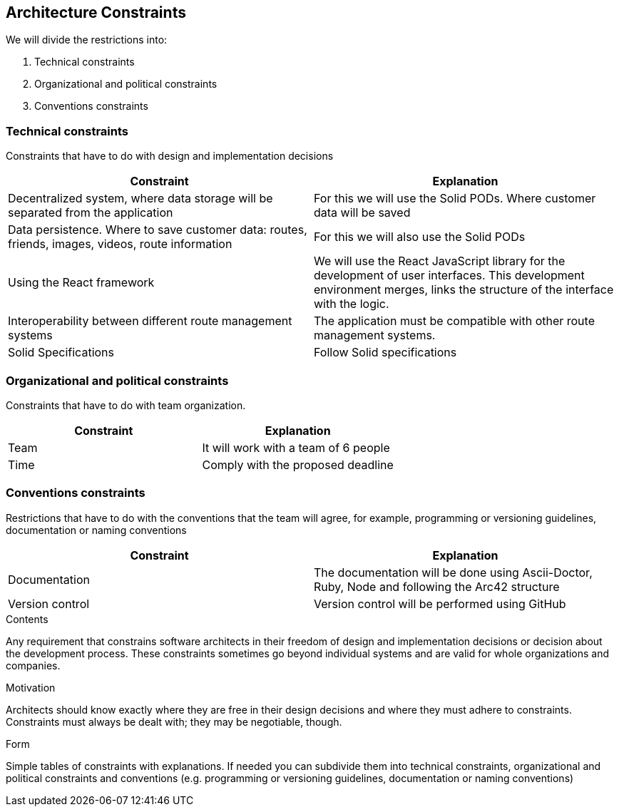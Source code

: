 [[section-architecture-constraints]]
== Architecture Constraints


We will divide the restrictions into:

. Technical constraints
. Organizational and political constraints
. Conventions constraints



=== Technical constraints

Constraints that have to do with design and implementation decisions

|===
|Constraint |Explanation

|Decentralized system, where data storage will be separated from the application
|For this we will use the Solid PODs. Where customer data will be saved
|Data persistence. Where to save customer data: routes, friends, images, videos, route information
|For this we will also use the Solid PODs
|Using the React framework
|We will use the React JavaScript library for the development of user interfaces. This development environment merges, links the structure of the interface with the logic.
|Interoperability between different route management systems
|The application must be compatible with other route management systems.
| Solid Specifications |Follow Solid specifications
|===

=== Organizational and political constraints
Constraints that have to do with team organization.

|===
|Constraint |Explanation

|Team
|It will work with a team of 6 people
| Time
| Comply with the proposed deadline
|===

=== Conventions constraints
Restrictions that have to do with the conventions that the team will agree, for example, programming or versioning guidelines, documentation or naming conventions

|===
|Constraint |Explanation

|Documentation
|The documentation will be done using Ascii-Doctor, Ruby, Node and following the Arc42 structure
|Version control
|Version control will be performed using GitHub
|===


[role="arc42help"]
****
.Contents
Any requirement that constrains software architects in their freedom of design and implementation decisions or decision about the development process. These constraints sometimes go beyond individual systems and are valid for whole organizations and companies.

.Motivation
Architects should know exactly where they are free in their design decisions and where they must adhere to constraints.
Constraints must always be dealt with; they may be negotiable, though.

.Form
Simple tables of constraints with explanations.
If needed you can subdivide them into
technical constraints, organizational and political constraints and
conventions (e.g. programming or versioning guidelines, documentation or naming conventions)
****
